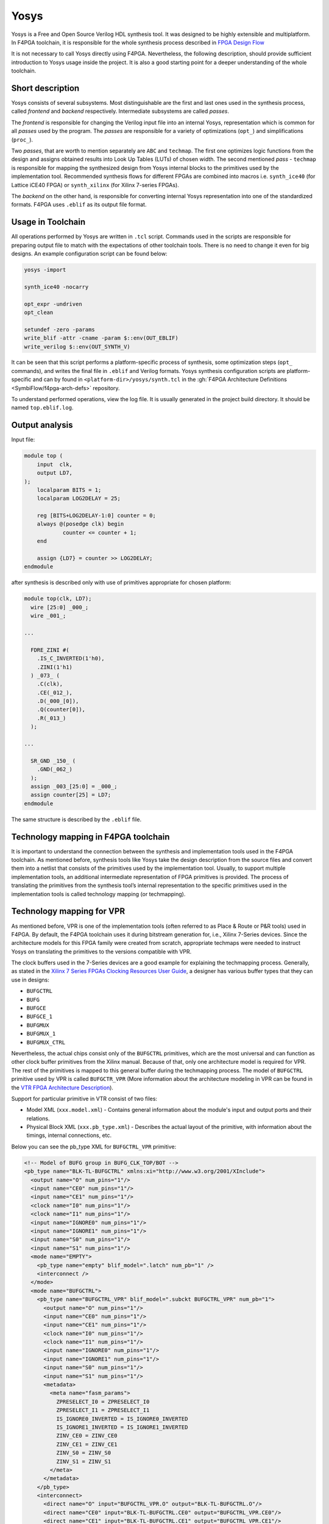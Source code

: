 Yosys
=====

Yosys is a Free and Open Source Verilog HDL synthesis tool.
It was designed to be highly extensible and multiplatform.
In F4PGA toolchain, it is responsible for the whole synthesis process described in `FPGA Design Flow <./design-flow.html>`_

It is not necessary to call Yosys directly using F4PGA.
Nevertheless, the following description, should provide sufficient introduction to Yosys usage inside the project.
It is also a good starting point for a deeper understanding of the whole toolchain.

Short description
-----------------

Yosys consists of several subsystems. Most distinguishable are the
first and last ones used in the synthesis process, called *frontend*
and *backend* respectively. Intermediate subsystems are called *passes*.

The *frontend* is responsible for changing the Verilog input file into
an internal Yosys, representation which is common for all *passes* used
by the program. The *passes* are responsible for a variety of optimizations
(``opt_``) and simplifications (``proc_``).

Two *passes*, that are worth
to mention separately are ``ABC`` and ``techmap``. The first one optimizes
logic functions from the design and assigns obtained results into Look Up Tables
(LUTs) of chosen width. The second mentioned *pass* - ``techmap``
is responsible for mapping the synthesized design from Yosys internal
blocks to the primitives used by the implementation tool.
Recommended synthesis flows for different FPGAs are combined into
macros i.e. ``synth_ice40`` (for Lattice iCE40 FPGA) or ``synth_xilinx``
(for Xilinx 7-series FPGAs).

The *backend* on the other hand, is responsible for converting internal Yosys representation into one of the
standardized formats.
F4PGA uses ``.eblif`` as its output file format.

Usage in Toolchain
------------------

All operations performed by Yosys are written  in ``.tcl`` script. Commands used
in the scripts are responsible for preparing output file to match with the
expectations of other toolchain tools.
There is no need to change it even for big designs.
An example configuration script can be found below:

.. code-block:: tcl

    yosys -import

    synth_ice40 -nocarry

    opt_expr -undriven
    opt_clean

    setundef -zero -params
    write_blif -attr -cname -param $::env(OUT_EBLIF)
    write_verilog $::env(OUT_SYNTH_V)

It can be seen that this script performs a platform-specific process of synthesis, some optimization steps (``opt_``
commands), and writes the final file in ``.eblif`` and Verilog formats.
Yosys synthesis configuration scripts are platform-specific and can by found in ``<platform-dir>/yosys/synth.tcl`` in
the :gh:`F4PGA Architecture Definitions <SymbiFlow/f4pga-arch-defs>` repository.

To understand performed operations, view the log file.
It is usually generated in the project build directory. It should be named ``top.eblif.log``.

Output analysis
---------------

Input file:

.. code-block:: verilog

    module top (
    	input  clk,
    	output LD7,
    );
    	localparam BITS = 1;
    	localparam LOG2DELAY = 25;

    	reg [BITS+LOG2DELAY-1:0] counter = 0;
    	always @(posedge clk) begin
    		counter <= counter + 1;
    	end

    	assign {LD7} = counter >> LOG2DELAY;
    endmodule


after synthesis is described only with use of primitives appropriate for
chosen platform:

.. code-block:: verilog

    module top(clk, LD7);
      wire [25:0] _000_;
      wire _001_;

    ...

      FDRE_ZINI #(
        .IS_C_INVERTED(1'h0),
        .ZINI(1'h1)
      ) _073_ (
        .C(clk),
        .CE(_012_),
        .D(_000_[0]),
        .Q(counter[0]),
        .R(_013_)
      );

    ...

      SR_GND _150_ (
        .GND(_062_)
      );
      assign _003_[25:0] = _000_;
      assign counter[25] = LD7;
    endmodule

The same structure is described by the ``.eblif`` file.


Technology mapping in F4PGA toolchain
-------------------------------------

.. _Xilinx 7 Series FPGAs Clocking Resources User Guide: https://www.xilinx.com/support/documentation/user_guides/ug472_7Series_Clocking.pdf#page=38
.. _VTR FPGA Architecture Description: https://docs.verilogtorouting.org/en/latest/arch/
.. _techmap section in the Yosys Manual: http://www.clifford.at/yosys/files/yosys_manual.pdf#page=153

It is important to understand the connection between the synthesis and
implementation tools used in the F4PGA toolchain. As mentioned before,
synthesis tools like Yosys take the design description from the source files
and convert them into a netlist that consists of the primitives used by
the implementation tool. Usually, to support multiple implementation tools,
an additional intermediate representation of FPGA primitives is provided.
The process of translating the primitives from the synthesis
tool’s internal representation to the specific primitives used in the
implementation tools is called technology mapping (or techmapping).

Technology mapping for VPR
--------------------------

As mentioned before, VPR is one of the implementation tools (often referred to
as Place & Route or P&R tools) used in F4PGA. By default, the F4PGA
toolchain uses it during bitstream generation for, i.e., Xilinx 7-Series
devices. Since the architecture models for this FPGA family were created from
scratch, appropriate techmaps were needed to instruct Yosys on translating
the primitives to the versions compatible with VPR.

The clock buffers used in the 7-Series devices are a good example for explaining
the techmapping process. Generally, as stated in the
`Xilinx 7 Series FPGAs Clocking Resources User Guide`_, a designer has various
buffer types that they can use in designs:

- ``BUFGCTRL``
- ``BUFG``
- ``BUFGCE``
- ``BUFGCE_1``
- ``BUFGMUX``
- ``BUFGMUX_1``
- ``BUFGMUX_CTRL``

Nevertheless, the actual chips consist only of the ``BUFGCTRL`` primitives,
which are the most universal and can function as other clock buffer
primitives from the Xilinx manual. Because of that, only one architecture model
is required for VPR. The rest of the primitives is mapped to this general
buffer during the techmapping process. The model of ``BUFGCTRL`` primitive used
by VPR is called ``BUFGCTR_VPR`` (More information about the architecture
modeling in VPR can be found in the `VTR FPGA Architecture Description`_).

Support for particular primitive in VTR consist of two files:

- Model XML (``xxx.model.xml``) - Contains general information about
  the module's input and output ports and their relations.

- Physical Block XML (``xxx.pb_type.xml``) - Describes the actual layout of the
  primitive, with information about the timings, internal connections, etc.

Below you can see the pb_type XML for ``BUFGCTRL_VPR`` primitive:

.. code-block:: xml

   <!-- Model of BUFG group in BUFG_CLK_TOP/BOT -->
   <pb_type name="BLK-TL-BUFGCTRL" xmlns:xi="http://www.w3.org/2001/XInclude">
     <output name="O" num_pins="1"/>
     <input name="CE0" num_pins="1"/>
     <input name="CE1" num_pins="1"/>
     <clock name="I0" num_pins="1"/>
     <clock name="I1" num_pins="1"/>
     <input name="IGNORE0" num_pins="1"/>
     <input name="IGNORE1" num_pins="1"/>
     <input name="S0" num_pins="1"/>
     <input name="S1" num_pins="1"/>
     <mode name="EMPTY">
       <pb_type name="empty" blif_model=".latch" num_pb="1" />
       <interconnect />
     </mode>
     <mode name="BUFGCTRL">
       <pb_type name="BUFGCTRL_VPR" blif_model=".subckt BUFGCTRL_VPR" num_pb="1">
         <output name="O" num_pins="1"/>
         <input name="CE0" num_pins="1"/>
         <input name="CE1" num_pins="1"/>
         <clock name="I0" num_pins="1"/>
         <clock name="I1" num_pins="1"/>
         <input name="IGNORE0" num_pins="1"/>
         <input name="IGNORE1" num_pins="1"/>
         <input name="S0" num_pins="1"/>
         <input name="S1" num_pins="1"/>
         <metadata>
           <meta name="fasm_params">
             ZPRESELECT_I0 = ZPRESELECT_I0
             ZPRESELECT_I1 = ZPRESELECT_I1
             IS_IGNORE0_INVERTED = IS_IGNORE0_INVERTED
             IS_IGNORE1_INVERTED = IS_IGNORE1_INVERTED
             ZINV_CE0 = ZINV_CE0
             ZINV_CE1 = ZINV_CE1
             ZINV_S0 = ZINV_S0
             ZINV_S1 = ZINV_S1
           </meta>
         </metadata>
       </pb_type>
       <interconnect>
         <direct name="O" input="BUFGCTRL_VPR.O" output="BLK-TL-BUFGCTRL.O"/>
         <direct name="CE0" input="BLK-TL-BUFGCTRL.CE0" output="BUFGCTRL_VPR.CE0"/>
         <direct name="CE1" input="BLK-TL-BUFGCTRL.CE1" output="BUFGCTRL_VPR.CE1"/>
         <direct name="I0" input="BLK-TL-BUFGCTRL.I0" output="BUFGCTRL_VPR.I0"/>
         <direct name="I1" input="BLK-TL-BUFGCTRL.I1" output="BUFGCTRL_VPR.I1"/>
         <direct name="IGNORE0" input="BLK-TL-BUFGCTRL.IGNORE0" output="BUFGCTRL_VPR.IGNORE0"/>
         <direct name="IGNORE1" input="BLK-TL-BUFGCTRL.IGNORE1" output="BUFGCTRL_VPR.IGNORE1"/>
         <direct name="S0" input="BLK-TL-BUFGCTRL.S0" output="BUFGCTRL_VPR.S0"/>
         <direct name="S1" input="BLK-TL-BUFGCTRL.S1" output="BUFGCTRL_VPR.S1"/>

       </interconnect>
       <metadata>
         <meta name="fasm_features">
           IN_USE
         </meta>
       </metadata>
     </mode>
   </pb_type>

A correctly prepared techmap for any VPR model contains a declaration of
the module that should be substituted. Inside the module declaration, one
should provide a necessary logic and instantiate another module that
will substitute its original version. Additionally, all equations within
a techmap that are not used directly in a module instantiation should evaluate
to a constant value. Therefore most of the techmaps use additional constant
parameters to modify the signals attached to the instantiated module.

Here is a piece of a techmap, which instructs Yosys to convert
a ``BUFG`` primitive to the ``BUFGCTRL_VPR``. In this case, the techmaping process
consists of two steps. Firstly, the techmap shows how to translate the ``BUFG``
primitive to the ``BUFGCTRL``. Then how to translate the ``BUFGCTRL`` to
the ``BUFGCTRL_VPR``:

.. code-block:: verilog

   module BUFG (
     input I,
     output O
     );

     BUFGCTRL _TECHMAP_REPLACE_ (
       .O(O),
       .CE0(1'b1),
       .CE1(1'b0),
       .I0(I),
       .I1(1'b1),
       .IGNORE0(1'b0),
       .IGNORE1(1'b1),
       .S0(1'b1),
       .S1(1'b0)
     );
   endmodule

   module BUFGCTRL (
   output O,
   input I0, input I1,
   input S0, input S1,
   input CE0, input CE1,
   input IGNORE0, input IGNORE1
   );

     parameter [0:0] INIT_OUT = 1'b0;
     parameter [0:0] PRESELECT_I0 = 1'b0;
     parameter [0:0] PRESELECT_I1 = 1'b0;
     parameter [0:0] IS_IGNORE0_INVERTED = 1'b0;
     parameter [0:0] IS_IGNORE1_INVERTED = 1'b0;
     parameter [0:0] IS_CE0_INVERTED = 1'b0;
     parameter [0:0] IS_CE1_INVERTED = 1'b0;
     parameter [0:0] IS_S0_INVERTED = 1'b0;
     parameter [0:0] IS_S1_INVERTED = 1'b0;

     parameter _TECHMAP_CONSTMSK_IGNORE0_ = 0;
     parameter _TECHMAP_CONSTVAL_IGNORE0_ = 0;
     parameter _TECHMAP_CONSTMSK_IGNORE1_ = 0;
     parameter _TECHMAP_CONSTVAL_IGNORE1_ = 0;
     parameter _TECHMAP_CONSTMSK_CE0_ = 0;
     parameter _TECHMAP_CONSTVAL_CE0_ = 0;
     parameter _TECHMAP_CONSTMSK_CE1_ = 0;
     parameter _TECHMAP_CONSTVAL_CE1_ = 0;
     parameter _TECHMAP_CONSTMSK_S0_ = 0;
     parameter _TECHMAP_CONSTVAL_S0_ = 0;
     parameter _TECHMAP_CONSTMSK_S1_ = 0;
     parameter _TECHMAP_CONSTVAL_S1_ = 0;

     localparam [0:0] INV_IGNORE0 = (
         _TECHMAP_CONSTMSK_IGNORE0_ == 1 &&
         _TECHMAP_CONSTVAL_IGNORE0_ == 0 &&
         IS_IGNORE0_INVERTED == 0);
     localparam [0:0] INV_IGNORE1 = (
         _TECHMAP_CONSTMSK_IGNORE1_ == 1 &&
         _TECHMAP_CONSTVAL_IGNORE1_ == 0 &&
         IS_IGNORE1_INVERTED == 0);
     localparam [0:0] INV_CE0 = (
         _TECHMAP_CONSTMSK_CE0_ == 1 &&
         _TECHMAP_CONSTVAL_CE0_ == 0 &&
         IS_CE0_INVERTED == 0);
     localparam [0:0] INV_CE1 = (
         _TECHMAP_CONSTMSK_CE1_ == 1 &&
         _TECHMAP_CONSTVAL_CE1_ == 0 &&
         IS_CE1_INVERTED == 0);
     localparam [0:0] INV_S0 = (
         _TECHMAP_CONSTMSK_S0_ == 1 &&
         _TECHMAP_CONSTVAL_S0_ == 0 &&
         IS_S0_INVERTED == 0);
     localparam [0:0] INV_S1 = (
         _TECHMAP_CONSTMSK_S1_ == 1 &&
         _TECHMAP_CONSTVAL_S1_ == 0 &&
         IS_S1_INVERTED == 0);

     BUFGCTRL_VPR #(
         .INIT_OUT(INIT_OUT),
         .ZPRESELECT_I0(PRESELECT_I0),
         .ZPRESELECT_I1(PRESELECT_I1),
         .IS_IGNORE0_INVERTED(!IS_IGNORE0_INVERTED ^ INV_IGNORE0),
         .IS_IGNORE1_INVERTED(!IS_IGNORE1_INVERTED ^ INV_IGNORE1),
         .ZINV_CE0(!IS_CE0_INVERTED ^ INV_CE0),
         .ZINV_CE1(!IS_CE1_INVERTED ^ INV_CE1),
         .ZINV_S0(!IS_S0_INVERTED ^ INV_S0),
         .ZINV_S1(!IS_S1_INVERTED ^ INV_S1)
     ) _TECHMAP_REPLACE_ (
       .O(O),
       .CE0(CE0 ^ INV_CE0),
       .CE1(CE1 ^ INV_CE1),
       .I0(I0),
       .I1(I1),
       .IGNORE0(IGNORE0 ^ INV_IGNORE0),
       .IGNORE1(IGNORE1 ^ INV_IGNORE1),
       .S0(S0 ^ INV_S0),
       .S1(S1 ^ INV_S1)
     );

    endmodule

.. note::

   All F4PGA techmaps for Xilinx 7-Series devices use special inverter
   logic that converts constant 0 signals at the BEL to constant-1 signals
   at the site. This behavior is desired since VCC is the default signal in
   7-Series and US/US+ devices. The presented solution matches the conventions
   used by the vendor tools and gives the opportunity to validate generated
   bitstreams with fasm2bels and Vivado.

Yosys provides special techmapping naming conventions for wires,
parameters, and modules. The special names that start with ``_TECHMAP_``
can be used to force certain behavior during the techmapping process.
Currently, the following special names are used in F4PGA techmaps:

- ``_TECHMAP_REPLACE_`` is used as a name for an instantiated module, which will
  replace the one used in the original design. This special name causes
  the instantiated module to inherit the name and all attributes
  from the module that is being replaced.

- ``_TECHMAP_CONSTMSK_<port_name>_`` and ``_TECHMAP_CONSTVAL_<port_name>_``
  are used together as names of parameters. The ``_TECHMAP_CONSTMASK_<port_name>_``
  has a length of the input signal. Its bits take the value 1 if
  the corresponding signal bit has a constant value, or 0 otherwise.
  The ``_TECHMAP_CONSTVAL_<port_name>_`` bits store the actual constant signal
  values when the ``_TECHMAP_CONSTMASK_<port_name>_`` is equal to 1.

More information about special wire, parameter, and module names can be found in
`techmap section in the Yosys Manual`_.

.. note::

   Techmapping can be used not only to change the names of the primitives
   but primarily to match the port declarations and express the logic behind
   the primitive substitution:

   .. verilog:module:: module BUFG (output O, input I)

   .. verilog:module:: module BUFGCTRL (output O, input CE0, input CE1, input I0, input I1, input IGNORE0, input IGNORE1, input S0, input S1)

More information
----------------

Additional information about Yosys can be found on the `Yosys Project Website
<http://www.clifford.at/yosys/>`_ , or in `Yosys Manual
<http://www.clifford.at/yosys/files/yosys_manual.pdf>`_. You can also compile
one of the tests described in Getting Started section and watch the log file
to understand which operations are performed by Yosys.
